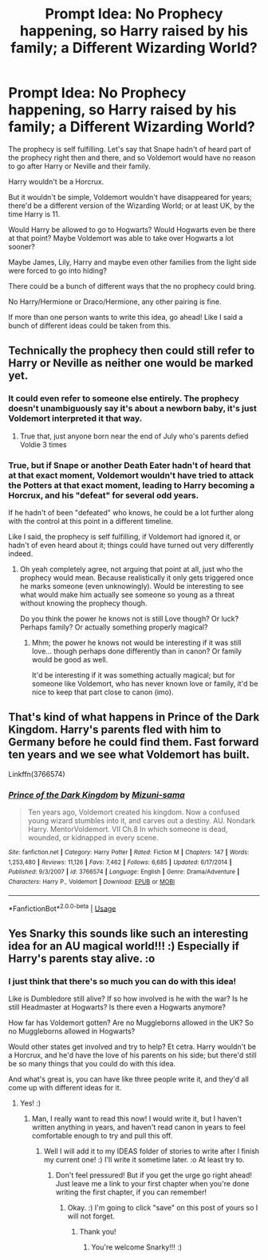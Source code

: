 #+TITLE: Prompt Idea: No Prophecy happening, so Harry raised by his family; a Different Wizarding World?

* Prompt Idea: No Prophecy happening, so Harry raised by his family; a Different Wizarding World?
:PROPERTIES:
:Author: SnarkyAndProud
:Score: 7
:DateUnix: 1549755373.0
:DateShort: 2019-Feb-10
:END:
The prophecy is self fulfilling. Let's say that Snape hadn't of heard part of the prophecy right then and there, and so Voldemort would have no reason to go after Harry or Neville and their family.

Harry wouldn't be a Horcrux.

But it wouldn't be simple, Voldemort wouldn't have disappeared for years; there'd be a different version of the Wizarding World; or at least UK, by the time Harry is 11.

Would Harry be allowed to go to Hogwarts? Would Hogwarts even be there at that point? Maybe Voldemort was able to take over Hogwarts a lot sooner?

Maybe James, Lily, Harry and maybe even other families from the light side were forced to go into hiding?

There could be a bunch of different ways that the no prophecy could bring.

No Harry/Hermione or Draco/Hermione, any other pairing is fine.

If more than one person wants to write this idea, go ahead! Like I said a bunch of different ideas could be taken from this.


** Technically the prophecy then could still refer to Harry or Neville as neither one would be marked yet.
:PROPERTIES:
:Author: jaddisin10
:Score: 2
:DateUnix: 1549785369.0
:DateShort: 2019-Feb-10
:END:

*** It could even refer to someone else entirely. The prophecy doesn't unambiguously say it's about a newborn baby, it's just Voldemort interpreted it that way.
:PROPERTIES:
:Author: neymovirne
:Score: 3
:DateUnix: 1549805120.0
:DateShort: 2019-Feb-10
:END:

**** True that, just anyone born near the end of July who's parents defied Voldie 3 times
:PROPERTIES:
:Author: jaddisin10
:Score: 2
:DateUnix: 1549807132.0
:DateShort: 2019-Feb-10
:END:


*** True, but if Snape or another Death Eater hadn't of heard that at that exact moment, Voldemort wouldn't have tried to attack the Potters at that exact moment, leading to Harry becoming a Horcrux, and his "defeat" for several odd years.

If he hadn't of been "defeated" who knows, he could be a lot further along with the control at this point in a different timeline.

Like I said, the prophecy is self fulfilling, if Voldemort had ignored it, or hadn't of even heard about it; things could have turned out very differently indeed.
:PROPERTIES:
:Author: SnarkyAndProud
:Score: 1
:DateUnix: 1549817093.0
:DateShort: 2019-Feb-10
:END:

**** Oh yeah completely agree, not arguing that point at all, just who the prophecy would mean. Because realistically it only gets triggered once he marks someone (even unknowingly). Would be interesting to see what would make him actually see someone so young as a threat without knowing the prophecy though.

Do you think the power he knows not is still Love though? Or luck? Perhaps family? Or actually something properly magical?
:PROPERTIES:
:Author: jaddisin10
:Score: 1
:DateUnix: 1549820403.0
:DateShort: 2019-Feb-10
:END:

***** Mhm; the power he knows not would be interesting if it was still love... though perhaps done differently than in canon? Or family would be good as well.

It'd be interesting if it was something actually magical; but for someone like Voldemort, who has never known love or family, it'd be nice to keep that part close to canon (imo).
:PROPERTIES:
:Author: SnarkyAndProud
:Score: 1
:DateUnix: 1549821889.0
:DateShort: 2019-Feb-10
:END:


** That's kind of what happens in Prince of the Dark Kingdom. Harry's parents fled with him to Germany before he could find them. Fast forward ten years and we see what Voldemort has built.

Linkffn(3766574)
:PROPERTIES:
:Author: alwaysaloneguy
:Score: 1
:DateUnix: 1549916573.0
:DateShort: 2019-Feb-11
:END:

*** [[https://www.fanfiction.net/s/3766574/1/][*/Prince of the Dark Kingdom/*]] by [[https://www.fanfiction.net/u/1355498/Mizuni-sama][/Mizuni-sama/]]

#+begin_quote
  Ten years ago, Voldemort created his kingdom. Now a confused young wizard stumbles into it, and carves out a destiny. AU. Nondark Harry. MentorVoldemort. VII Ch.8 In which someone is dead, wounded, or kidnapped in every scene.
#+end_quote

^{/Site/:} ^{fanfiction.net} ^{*|*} ^{/Category/:} ^{Harry} ^{Potter} ^{*|*} ^{/Rated/:} ^{Fiction} ^{M} ^{*|*} ^{/Chapters/:} ^{147} ^{*|*} ^{/Words/:} ^{1,253,480} ^{*|*} ^{/Reviews/:} ^{11,126} ^{*|*} ^{/Favs/:} ^{7,462} ^{*|*} ^{/Follows/:} ^{6,685} ^{*|*} ^{/Updated/:} ^{6/17/2014} ^{*|*} ^{/Published/:} ^{9/3/2007} ^{*|*} ^{/id/:} ^{3766574} ^{*|*} ^{/Language/:} ^{English} ^{*|*} ^{/Genre/:} ^{Drama/Adventure} ^{*|*} ^{/Characters/:} ^{Harry} ^{P.,} ^{Voldemort} ^{*|*} ^{/Download/:} ^{[[http://www.ff2ebook.com/old/ffn-bot/index.php?id=3766574&source=ff&filetype=epub][EPUB]]} ^{or} ^{[[http://www.ff2ebook.com/old/ffn-bot/index.php?id=3766574&source=ff&filetype=mobi][MOBI]]}

--------------

*FanfictionBot*^{2.0.0-beta} | [[https://github.com/tusing/reddit-ffn-bot/wiki/Usage][Usage]]
:PROPERTIES:
:Author: FanfictionBot
:Score: 1
:DateUnix: 1549916583.0
:DateShort: 2019-Feb-11
:END:


** Yes Snarky this sounds like such an interesting idea for an AU magical world!!! :) Especially if Harry's parents stay alive. :o
:PROPERTIES:
:Score: 1
:DateUnix: 1549774372.0
:DateShort: 2019-Feb-10
:END:

*** I just think that there's so much you can do with this idea!

Like is Dumbledore still alive? If so how involved is he with the war? Is he still Headmaster at Hogwarts? Is there even a Hogwarts anymore?

How far has Voldemort gotten? Are no Muggleborns allowed in the UK? So no Muggleborns allowed in Hogwarts?

Would other states get involved and try to help? Et cetra. Harry wouldn't be a Horcrux, and he'd have the love of his parents on his side; but there'd still be so many things that you could do with this idea.

And what's great is, you can have like three people write it, and they'd all come up with different ideas for it.
:PROPERTIES:
:Author: SnarkyAndProud
:Score: 2
:DateUnix: 1549774592.0
:DateShort: 2019-Feb-10
:END:

**** Yes! :)
:PROPERTIES:
:Score: 1
:DateUnix: 1549774740.0
:DateShort: 2019-Feb-10
:END:

***** Man, I really want to read this now! I would write it, but I haven't written anything in years, and haven't read canon in years to feel comfortable enough to try and pull this off.
:PROPERTIES:
:Author: SnarkyAndProud
:Score: 2
:DateUnix: 1549775825.0
:DateShort: 2019-Feb-10
:END:

****** Well I will add it to my IDEAS folder of stories to write after I finish my current one! :) I'll write it sometime later. :o At least try to.
:PROPERTIES:
:Score: 1
:DateUnix: 1549776296.0
:DateShort: 2019-Feb-10
:END:

******* Don't feel pressured! But if you get the urge go right ahead! Just leave me a link to your first chapter when you're done writing the first chapter, if you can remember!
:PROPERTIES:
:Author: SnarkyAndProud
:Score: 2
:DateUnix: 1549776852.0
:DateShort: 2019-Feb-10
:END:

******** Okay. :) I'm going to click "save" on this post of yours so I will not forget.
:PROPERTIES:
:Score: 1
:DateUnix: 1549777595.0
:DateShort: 2019-Feb-10
:END:

********* Thank you!
:PROPERTIES:
:Author: SnarkyAndProud
:Score: 1
:DateUnix: 1549777754.0
:DateShort: 2019-Feb-10
:END:

********** You're welcome Snarky!!! :)
:PROPERTIES:
:Score: 1
:DateUnix: 1549778029.0
:DateShort: 2019-Feb-10
:END:
